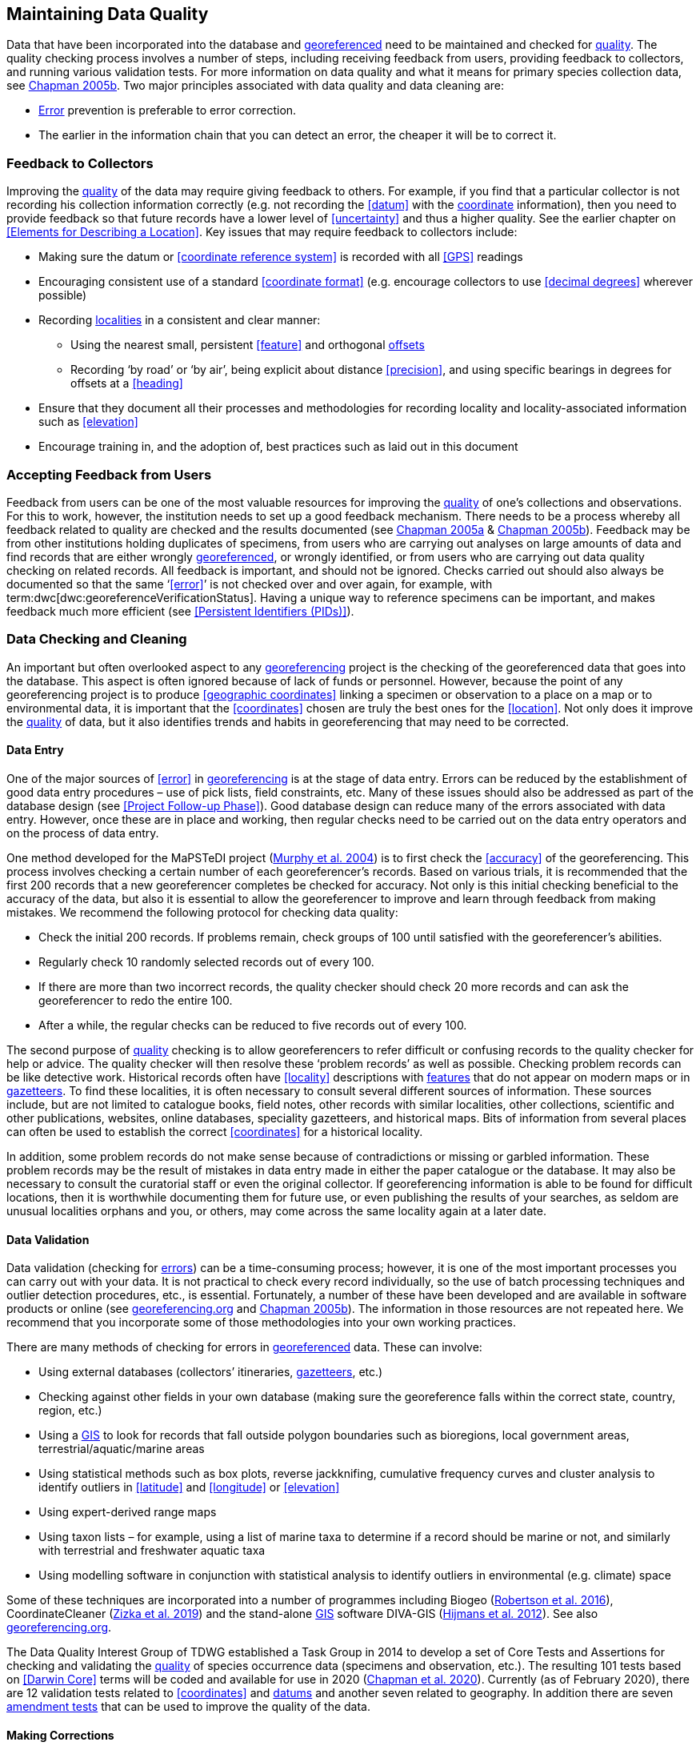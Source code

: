 == Maintaining Data Quality

Data that have been incorporated into the database and <<georeference,georeferenced>> need to be maintained and checked for <<data quality,quality>>. The quality checking process involves a number of steps, including receiving feedback from users, providing feedback to collectors, and running various validation tests. For more information on data quality and what it means for primary species collection data, see http://www.gbif.org/document/80545/[Chapman 2005b^]. Two major principles associated with data quality and data cleaning are:

* <<error,Error>> prevention is preferable to error correction.
* The earlier in the information chain that you can detect an error, the cheaper it will be to correct it.

=== Feedback to Collectors

Improving the <<data quality,quality>> of the data may require giving feedback to others. For example, if you find that a particular collector is not recording his collection information correctly (e.g. not recording the <<datum>> with the <<coordinates,coordinate>> information), then you need to provide feedback so that future records have a lower level of <<uncertainty>> and thus a higher quality. See the earlier chapter on <<Elements for Describing a Location>>. Key issues that may require feedback to collectors include:

* Making sure the datum or <<coordinate reference system>> is recorded with all <<GPS>> readings
* Encouraging consistent use of a standard <<coordinate format>> (e.g. encourage collectors to use <<decimal degrees>> wherever possible)
* Recording <<locality,localities>> in a consistent and clear manner:
** Using the nearest small, persistent <<feature>> and orthogonal <<offset,offsets>>
** Recording ‘by road’ or ‘by air’, being explicit about distance <<precision>>, and using specific bearings in degrees for offsets at a <<heading>>
* Ensure that they document all their processes and methodologies for recording locality and locality-associated information such as <<elevation>>
* Encourage training in, and the adoption of, best practices such as laid out in this document

=== Accepting Feedback from Users

Feedback from users can be one of the most valuable resources for improving the <<data quality,quality>> of one’s collections and observations. For this to work, however, the institution needs to set up a good feedback mechanism. There needs to be a process whereby all feedback related to quality are checked and the results documented (see https://doi.org/10.15468/doc-jrgg-a190[Chapman 2005a^] & https://www.gbif.org/document/80528[Chapman 2005b^]). Feedback may be from other institutions holding duplicates of specimens, from users who are carrying out analyses on large amounts of data and find records that are either wrongly <<georeference,georeferenced>>, or wrongly identified, or from users who are carrying out data quality checking on related records. All feedback is important, and should not be ignored. Checks carried out should also always be documented so that the same ‘<<error>>’ is not checked over and over again, for example, with term:dwc[dwc:georeferenceVerificationStatus]. Having a unique way to reference specimens can be important, and makes feedback much more efficient (see <<Persistent Identifiers (PIDs)>>).

=== Data Checking and Cleaning

An important but often overlooked aspect to any <<georeference,georeferencing>> project is the checking of the georeferenced data that goes into the database. This aspect is often ignored because of lack of funds or personnel. However, because the point of any georeferencing project is to produce <<geographic coordinates>> linking a specimen or observation to a place on a map or to environmental data, it is important that the <<coordinates>> chosen are truly the best ones for the <<location>>. Not only does it improve the <<data quality,quality>> of data, but it also identifies trends and habits in georeferencing that may need to be corrected.

==== Data Entry

One of the major sources of <<error>> in <<georeference,georeferencing>> is at the stage of data entry. Errors can be reduced by the establishment of good data entry procedures – use of pick lists, field constraints, etc. Many of these issues should also be addressed as part of the database design (see <<Project Follow-up Phase>>). Good database design can reduce many of the errors associated with data entry. However, once these are in place and working, then regular checks need to be carried out on the data entry operators and on the process of data entry.

One method developed for the MaPSTeDI project (https://doi.org/10.5281/zenodo.59792[Murphy et al. 2004^]) is to first check the <<accuracy>> of the georeferencing. This process involves checking a certain number of each georeferencer's records. Based on various trials, it is recommended that the first 200 records that a new georeferencer completes be checked for accuracy. Not only is this initial checking beneficial to the accuracy of the data, but also it is essential to allow the georeferencer to improve and learn through feedback from making mistakes. We recommend the following protocol for checking data quality:

* Check the initial 200 records. If problems remain, check groups of 100 until satisfied with the georeferencer's abilities.
* Regularly check 10 randomly selected records out of every 100.
* If there are more than two incorrect records, the quality checker should check 20 more records and can ask the georeferencer to redo the entire 100.
* After a while, the regular checks can be reduced to five records out of every 100.

The second purpose of <<data quality,quality>> checking is to allow georeferencers to refer difficult or confusing records to the quality checker for help or advice. The quality checker will then resolve these ‘problem records’ as well as possible. Checking problem records can be like detective work. Historical records often have <<locality>> descriptions with <<feature,features>> that do not appear on modern maps or in <<gazetteer,gazetteers>>. To find these localities, it is often necessary to consult several different sources of information. These sources include, but are not limited to catalogue books, field notes, other records with similar localities, other collections, scientific and other publications, websites, online databases, speciality gazetteers, and historical maps. Bits of information from several places can often be used to establish the correct <<coordinates>> for a historical locality. 

In addition, some problem records do not make sense because of contradictions or missing or garbled information. These problem records may be the result of mistakes in data entry made in either the paper catalogue or the database. It may also be necessary to consult the curatorial staff or even the original collector. If georeferencing information is able to be found for difficult locations, then it is worthwhile documenting them for future use, or even publishing the results of your searches, as seldom are unusual localities orphans and you, or others, may come across the same locality again at a later date.

==== Data Validation

Data validation (checking for <<error,errors>>) can be a time-consuming process; however, it is one of the most important processes you can carry out with your data. It is not practical to check every record individually, so the use of batch processing techniques and outlier detection procedures, etc., is essential. Fortunately, a number of these have been developed and are available in software products or online (see http://georeferencing.org[georeferencing.org^] and https://www.gbif.org/document/80528[Chapman 2005b^]). The information in those resources are not repeated here. We recommend that you incorporate some of those methodologies into your own working practices.

There are many methods of checking for errors in <<georeference, georeferenced>> data. These can involve:

* Using external databases (collectors’ itineraries, <<gazetteer,gazetteers>>, etc.)
* Checking against other fields in your own database (making sure the georeference falls within the correct state, country, region, etc.)
* Using a <<geographic information system,GIS>> to look for records that fall outside polygon boundaries such as bioregions, local government areas, terrestrial/aquatic/marine areas
* Using statistical methods such as box plots, reverse jackknifing, cumulative frequency curves and cluster analysis to identify outliers in <<latitude>> and <<longitude>> or <<elevation>>
* Using expert-derived range maps
* Using taxon lists – for example, using a list of marine taxa to determine if a record should be marine or not, and similarly with terrestrial and freshwater aquatic taxa
* Using modelling software in conjunction with statistical analysis to identify outliers in environmental (e.g. climate) space

Some of these techniques are incorporated into a number of programmes including Biogeo (https://doi.org/10.1111/ecog.02118[Robertson et al. 2016^]), CoordinateCleaner (https://doi.org/10.1111/2041-210X.13152[Zizka et al. 2019^]) and the stand-alone <<geographic information system,GIS>> software DIVA-GIS (http://www.diva-gis.org/docs/DIVA-GIS_manual_7.pdf[Hijmans et al. 2012^]). See also http://georeferencing.org[georeferencing.org^].

The Data Quality Interest Group of TDWG established a Task Group in 2014 to develop a set of Core Tests and Assertions for checking and validating the <<data quality,quality>> of species occurrence data (specimens and observation, etc.). The resulting 101 tests based on <<Darwin Core>> terms will be coded and available for use in 2020 (https://doi.org/10.3897/biss.4.50889[Chapman et al. 2020^]). Currently (as of February 2020), there are 12 validation tests related to <<coordinates>> and <<datum,datums>> and another seven related to geography. In addition there are seven https://github.com/tdwg/bdq/labels/Test[amendment tests^] that can be used to improve the quality of the data.

==== Making Corrections

When making corrections to your database, we strongly recommend that you always add and never replace or delete. For this to happen you will usually require additional fields in the database. For example, you may have ‘original’ or ‘verbatim’ <<georeference>> fields in addition to the main georeference fields. Additionally, the database may require a number of ‘Remarks/Notes/Comments’ fields. Fields that can be valuable are those that describe validation checking that has been carried out – even (and often especially) if that checking has led to confirmation of the georeference. These fields may include information on what checks were carried out, by whom, when and with what results. Be sure to update the equivalent of term:dwc[dwc:georeferenceVerificationStatus] and associated fields (term:dwc[dwc:georeferencedBy], term:dwc[dwc:georeferencedDate]) whenever changes are made to the georeference.

=== Responsibilities of the Manager

It is important that the manager maintain good sets of documentation (guidelines, best practice documents, etc.), ensure that there are effective feedback mechanisms in place, and ensure that up-to-date <<data quality>> procedures are being implemented. For further responsibilities, we refer you to the document https://doi.org/10.15468/doc.jrgg-a190[Principles of Data Quality (Chapman 2005a)^], which should be read as an adjunct to this document.

=== Responsibilities of the Supervisor

The <<georeference,georeferencing>> supervisor has the principle responsibility for monitoring and maintaining the <<data quality,quality>> of the data on a day-to-day basis. Perhaps their key responsibility is to supervise the data-entry procedures (see <<Data Entry>>), and the data validation, checking and cleaning processes. This role is key in any <<georeference,georeferencing>> process, along with that of the data entry operators. It is important that the duties and responsibilities be documented in the institution’s best practice manuals and guidelines.

=== Training

Training is a major responsibility of anyone beginning or conducting the <<georeference,georeferencing>>. Good training can reduce the level of <<error>>, reduce costs, and improve <<data quality>>.

Topics of a five day course may include (depending on the audience, and not in this order) the following, adapted from https://www.idigbio.org/wiki/images/a/ac/GeoreferencingChoices_Bristol.pdf[Paul 2018^]:

* Introduction to georeferencing
* Developing a georeferencing project
* Georeferencing best practices
* {gqg}[Georeferencing Quick Reference Guide (Zermoglio et al. 2020)^]
* http://georeferencing.org/georefcalculator/gc.html[Georeferencing Calculator (Wieczorek & Wieczorek 2020^])
* Geographic concepts
* <<locality type,Locality types>>
* Good and bad <<locality,localities>>
* Using <<gazetteer,gazetteers>>
* Using physical maps
* Using Google Earth and Google Maps
* Recording <<uncertainty>> using the <<point-radius>> <<georeferencing method,method>>
* Using the <<shape>> method of georeferencing uncertainty
* Using online tools
* Finding Internet resources
* From collaboration to automation
* Reporting through <<Darwin Core>>
* Validating georeferences.
* <<repatriate,Repatriating>> data
* Building end-to-end georeferencing workflows
* Sharing georeferenced data

=== Performance Criteria

The development of performance criteria is a good way of ensuring a high level of effectiveness, efficiency, consistency, <<accuracy>>, reliability, transparency, and <<data quality,quality>> in the database. Performance criteria can relate to an individual (data entry operator, supervisor, etc.) or to the process as a whole. It can relate to the number of records entered per unit time, but we would recommend that it should relate more to the quality of entry — some <<locality type,locality types>> and some geographic regions are simply more difficult than others. Where possible, performance criteria should be finite and numeric so that performance against the criteria can be documented. Some examples may include:

* 90 per cent of records will undergo validation checks within 6 months of entry.
* Any suspect records identified during the validation procedures will be checked and corrected within 30 working days.
* Feedback from users on <<error,errors>> will be checked and the user notified of the results within two weeks.
* All documentation of validation checks will be completed and up-to-date.
* Updated data will be published on a monthly basis.

=== Index of Spatial Uncertainty

An Index of Spatial Uncertainty may be developed and documented for the dataset as a whole to allow for overall reporting of the <<data quality,quality>> of the dataset. This index would supplement a similar index of other data in the database, such as an index of Taxonomic Uncertainty and would generally be for internal use, but may be shared as part of an institution's metadata. Currently, no such universal index exists for primary species occurrence data, but institutions may consider developing their own and testing its usefulness. Such indexes should, wherever possible, be generated automatically and produced as part of a data request from the database and packaged with the metadata as part of the request. Such an index could form the basis for helping users determine the quality of the database for their particular use. The authors of this document would be interested in any feedback from institutions that develop such an index. The index should form an integral part of the metadata for the dataset and may include the following for the <<georeference,georeferencing>> part of the database:

1. Completeness Index

* Percentage of records with minimum recommended georeference fields that have valid values
* Percentage of records with an <<extent>> field that has a value
* Percentage of records with an <<uncertainty>> field that has a value
* Percentage of records with a <<coordinate precision>> field that has a value
* Percentage of records with <<datum>> fields that have a known datum or <<coordinate reference system>> value

2. Uncertainty Index

* Average and standard deviation of ‘<<uncertainty>>’ value for those records that have a value.
* Percentage of records with a <<maximum uncertainty distance>> value in each class:
+
--
a.   <100 m
b.  100-1,000 m
c.  1,000-2,000 m
d.  2,000-5,000 m
e.  5,000-10,000 m
f.  >10,000 m
g.  Not determined
--

3. Currency Index

* Time since last data entry
* Time since last validation check

4. Validation Index

* Percentage of records that have undergone validation test *x*
* Percentage of records that have undergone validation test *y*, etc.
* Percentage of records identified as suspect using validation tests
* Percentage of suspect records found to be actual <<error,errors>>

The tests arising from the TDWG Data Quality Interest Group include 4 Measure tests at the record level (https://doi.org/10.3897/biss.4.50889[Chapman et al. 2020^]):

* Number of Validation tests where prerequisites were not met
* Number of Validation tests that were compliant
* Number of Validation tests that were not compliant
* Number of Amendments proposed

=== Documentation

Documentation is one of the key aspects of any <<georeference,georeferencing>> process. Documentation involves everything from record-level documentation such as:

* How the georeference was determined
* What method was used to determine the <<radial>> and <<uncertainty>>
* What modifications were made (for example, if an operator edits a point on the screen and moves it from point ‘a’ to point ‘b’ it is best practice to document "why" the point was moved and not just record that <<location>> was moved from point ‘a’ to point ‘b’ by the operator)
* Any validation checks that were carried out, by whom and when
* Flags that may indicate uncertainty, etc.

Documentation also includes the metadata related to the collection as a whole, which may include:

* The overall level of <<data quality>>
* The general checks carried out on the whole dataset
* The units of measurement and other standards adopted
* The guidelines followed
* The <<Index of Spatial Uncertainty>> (see earlier discussion, this section)

A second set of documentation relates to:

* The institution’s ‘Best Practice’ document which we recommend should be derived from this document and tailored to the specific needs of the institution
* Training manuals
* Standard database documentation
* Guidelines and standards

We recommend that documentation be made an integral part of any georeferencing process.

==== Truth in Labelling

‘Truth in Labelling’ is an important consideration with respect to documenting data <<quality>>. This is especially so where data are being made available to a wider audience, for example, through GBIF. We recommend that documentation of the data and their <<data quality,quality>> be upfront and honest. <<error,Error>> is an inescapable characteristic of any dataset, and it should be recognized as a fundamental attribute of those data. All databases have errors, and it is in no one’s interest to hide those errors (<<chrisman,Chrisman 1991>>). On the contrary, revealing data actually exposes them to editing, validation and correction through user feedback, while hiding information almost guarantees that it will remain dirty and of little long-term value.
